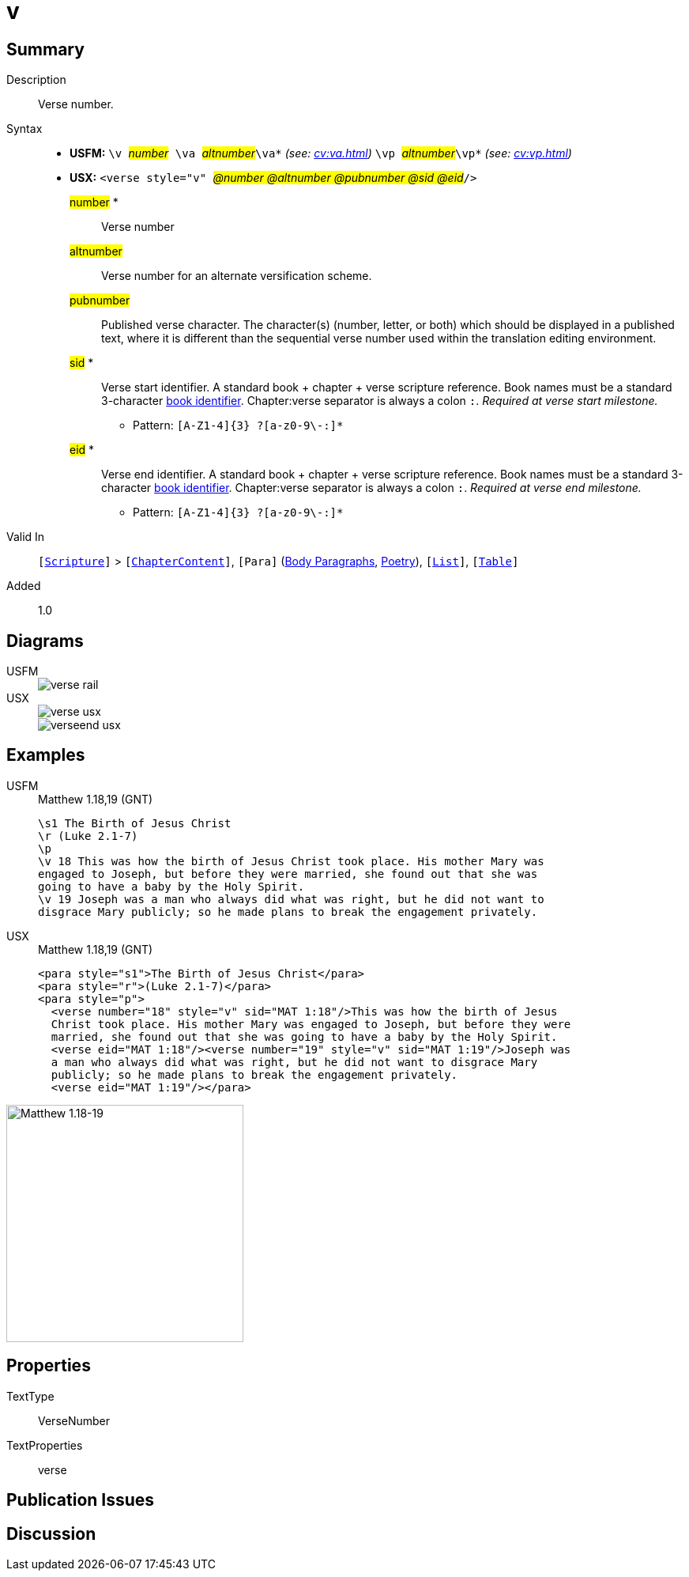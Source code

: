 = v
:description: Verse number
:url-repo: https://github.com/usfm-bible/tcdocs/blob/main/markers/cv/v.adoc
:noindex:
ifndef::localdir[]
:source-highlighter: rouge
:localdir: ../
endif::[]
:imagesdir: {localdir}/images

// tag::public[]

== Summary

Description:: Verse number.
Syntax::
* *USFM:* ``++\v ++``#__number__#`` ++\va ++``#__altnumber__#``++\va*++`` _(see: xref:cv:va.adoc[])_ `` ++\vp ++``#__altnumber__#``++\vp*++`` _(see: xref:cv:vp.adoc[])_
* *USX:* ``++<verse style="v" ++``#__@number @altnumber @pubnumber @sid @eid__#``++/>++``
#number# *::: Verse number
#altnumber#::: Verse number for an alternate versification scheme.
#pubnumber#::: Published verse character. The character(s) (number, letter, or both) which should be displayed in a published text, where it is different than the sequential verse number used within the translation editing environment.
#sid# *::: Verse start identifier. A standard book + chapter + verse scripture reference. Book names must be a standard 3-character xref:para:identification/books.adoc[book identifier]. Chapter:verse separator is always a colon `:`. _Required at verse start milestone._
** Pattern: `+[A-Z1-4]{3} ?[a-z0-9\-:]*+`
#eid# *::: Verse end identifier. A standard book + chapter + verse scripture reference. Book names must be a standard 3-character xref:para:identification/books.adoc[book identifier]. Chapter:verse separator is always a colon `:`. _Required at verse end milestone._
** Pattern: `+[A-Z1-4]{3} ?[a-z0-9\-:]*+`
Valid In:: `[xref:doc:index.adoc#scripture[Scripture]]` > `[xref:doc:index.adoc#doc-book-chapter-content[ChapterContent]]`, `[Para]` (xref:para:paragraphs/index.adoc[Body Paragraphs], xref:para:poetry/index.adoc[Poetry]), `[xref:para:lists/index.adoc[List]]`, `[xref:para:tables/index.adoc[Table]]`
// tag::spec[]
Added:: 1.0
// end::spec[]

== Diagrams

[tabs]
======
USFM::
+
image::schema/verse_rail.svg[]
USX::
+
image::schema/verse_usx.svg[]
image::schema/verseend_usx.svg[]
======

== Examples

[tabs]
======
USFM::
+
.Matthew 1.18,19 (GNT)
[source#src-usfm-cv-v_1,usfm,highlight=4;7]
----
\s1 The Birth of Jesus Christ
\r (Luke 2.1-7)
\p
\v 18 This was how the birth of Jesus Christ took place. His mother Mary was 
engaged to Joseph, but before they were married, she found out that she was 
going to have a baby by the Holy Spirit.
\v 19 Joseph was a man who always did what was right, but he did not want to 
disgrace Mary publicly; so he made plans to break the engagement privately.
----
USX::
+
.Matthew 1.18,19 (GNT)
[source#src-usx-cv-v_1,xml,highlight=4;7;10]
----
<para style="s1">The Birth of Jesus Christ</para>
<para style="r">(Luke 2.1-7)</para>
<para style="p">
  <verse number="18" style="v" sid="MAT 1:18"/>This was how the birth of Jesus
  Christ took place. His mother Mary was engaged to Joseph, but before they were
  married, she found out that she was going to have a baby by the Holy Spirit.
  <verse eid="MAT 1:18"/><verse number="19" style="v" sid="MAT 1:19"/>Joseph was 
  a man who always did what was right, but he did not want to disgrace Mary 
  publicly; so he made plans to break the engagement privately.
  <verse eid="MAT 1:19"/></para>
----
======

image::cv/v_1.jpg[Matthew 1.18-19,300]

== Properties

TextType:: VerseNumber
TextProperties:: verse

== Publication Issues

// end::public[]

== Discussion
